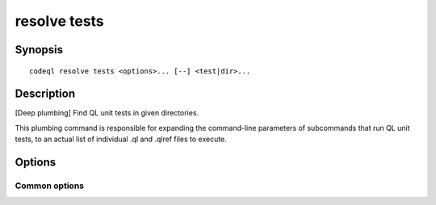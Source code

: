 resolve tests
=============

.. BEWARE THIS IS A GENERATED FILE
   com.semmle.codeql.doc.Codeql2Rst --detail=ADVANCED --output=documentation/restructuredtext/codeql/codeql-cli/commands

Synopsis
--------

::

  codeql resolve tests <options>... [--] <test|dir>...

Description
-----------

[Deep plumbing] Find QL unit tests in given directories.

This plumbing command is responsible for expanding the command-line
parameters of subcommands that run QL unit tests, to an actual list of
individual .ql and .qlref files to execute.


Options
-------

.. program:: codeql resolve tests

.. option:: <test|dir>...

   Each argument is one of:

   * A ``.ql`` or ``.qlref`` file that defines a test to run.

   * A directory which will be searched recursively for tests to run.

.. option:: --slice=<N/M>

   [Advanced] Divide the test cases into *M* roughly equal-sized slices
   and process only the *N*\ th of them. This can be used for manual
   parallelization of the testing process.

.. option:: --[no-]strict-test-discovery

   [Advanced] Only use queries that can be strongly identified as tests.
   This mode tries to distinguish between ``.ql`` files that define unit
   tests and ``.ql`` files that are meant to be useful queries. This
   option is used by tools, such as IDEs, that need to identify all unit
   tests in a directory tree without depending on previous knowledge of
   how the files in it are arranged.

   Within a QL pack whose ``qlpack.yml`` declares a ``tests`` directory,
   all ``.ql`` files in that directory are considered tests, and ``.ql``
   files outside it are ignored. In a QL pack that doesn't declare a
   ``tests`` directory, a ``.ql`` file is identified as a test only if it
   has a corresponding ``.expected`` file.

   For consistency, ``.qlref`` files are limited by the same rules as
   ``.ql`` files even though a ``.qlref`` file cannot really be a
   non-test.

.. option:: --format=<fmt>

   Select output format. Choices include ``text`` (default) and ``json``.

Common options
~~~~~~~~~~~~~~

.. option:: -h, --help

   Show this help text.

.. option:: -J=<opt>

   [Advanced] Give option to the JVM running the command.

   (Beware that options containing spaces will not be handled correctly.)

.. option:: -v, --verbose

   Incrementally increase the number of progress messages printed.

.. option:: -q, --quiet

   Incrementally decrease the number of progress messages printed.

.. option:: --verbosity=<level>

   [Advanced] Explicitly set the verbosity level to one of errors,
   warnings, progress, progress+, progress++, progress+++. Overrides
   ``-v`` and ``-q``.

.. option:: --logdir=<dir>

   [Advanced] Write detailed logs to one or more files in the given
   directory, with generated names that include timestamps and the name
   of the running subcommand.

   (To write a log file with a name you have full control over, instead
   give ``--log-to-stderr`` and redirect stderr as desired.)

